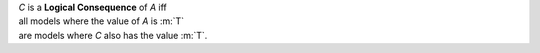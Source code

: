 | *C* is a **Logical Consequence** of *A* iff
| all models where the value of *A* is :m:`T`
| are models where *C* also has the value :m:`T`.